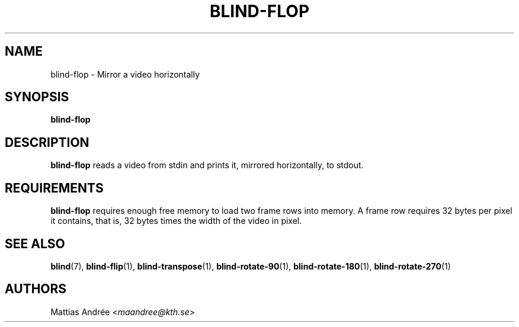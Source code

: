 .TH BLIND-FLOP 1 blind
.SH NAME
blind-flop - Mirror a video horizontally
.SH SYNOPSIS
.B blind-flop
.SH DESCRIPTION
.B blind-flop
reads a video from stdin and prints it, mirrored
horizontally, to stdout.
.SH REQUIREMENTS
.B blind-flop
requires enough free memory to load two frame rows into memory.
A frame row requires 32 bytes per pixel it contains, that is,
32 bytes times the width of the video in pixel.
.SH SEE ALSO
.BR blind (7),
.BR blind-flip (1),
.BR blind-transpose (1),
.BR blind-rotate-90 (1),
.BR blind-rotate-180 (1),
.BR blind-rotate-270 (1)
.SH AUTHORS
Mattias Andrée
.RI < maandree@kth.se >
